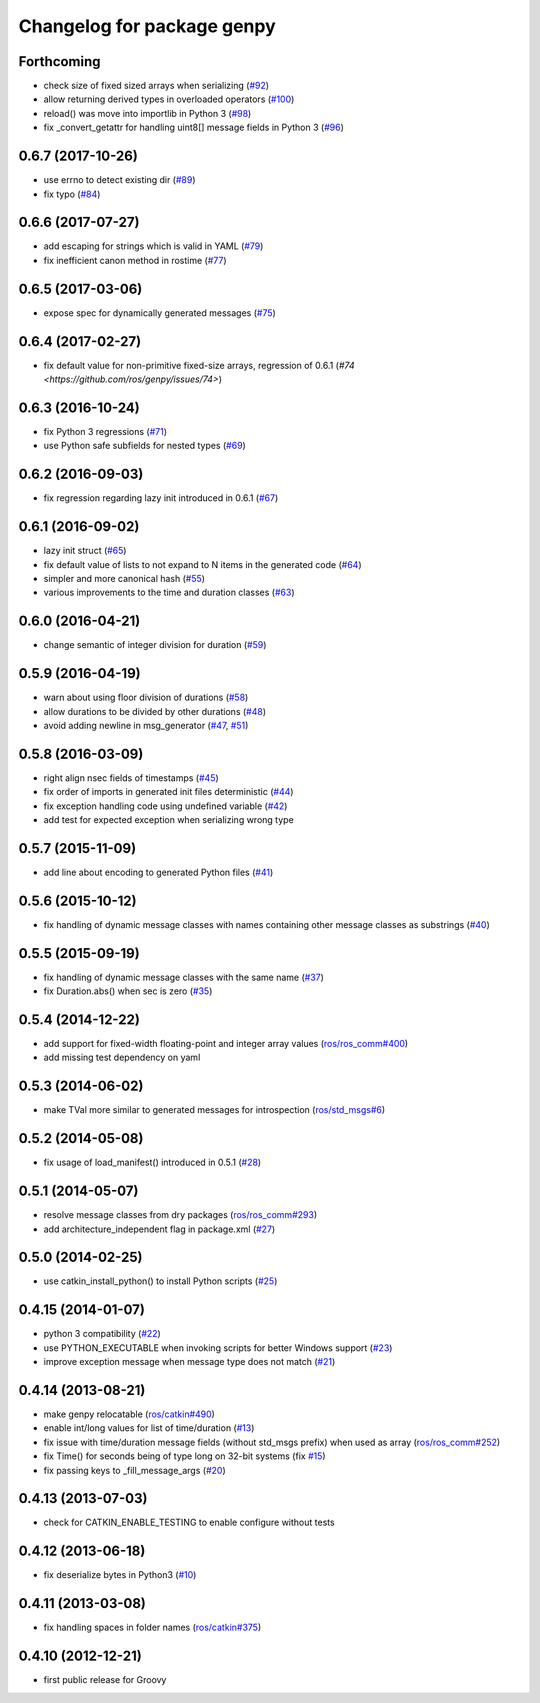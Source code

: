 ^^^^^^^^^^^^^^^^^^^^^^^^^^^
Changelog for package genpy
^^^^^^^^^^^^^^^^^^^^^^^^^^^

Forthcoming
-----------
* check size of fixed sized arrays when serializing (`#92 <https://github.com/ros/genpy/issues/92>`_)
* allow returning derived types in overloaded operators (`#100 <https://github.com/ros/genpy/issues/100>`_)
* reload() was move into importlib in Python 3 (`#98 <https://github.com/ros/genpy/issues/98>`_)
* fix _convert_getattr for handling uint8[] message fields in Python 3 (`#96 <https://github.com/ros/genpy/issues/96>`_)

0.6.7 (2017-10-26)
------------------
* use errno to detect existing dir (`#89 <https://github.com/ros/genpy/issues/89>`_)
* fix typo (`#84 <https://github.com/ros/genpy/issues/84>`_)

0.6.6 (2017-07-27)
------------------
* add escaping for strings which is valid in YAML (`#79 <https://github.com/ros/genpy/issues/79>`_)
* fix inefficient canon method in rostime (`#77 <https://github.com/ros/genpy/issues/77>`_)

0.6.5 (2017-03-06)
------------------
* expose spec for dynamically generated messages (`#75 <https://github.com/ros/genpy/issues/75>`_)

0.6.4 (2017-02-27)
------------------
* fix default value for non-primitive fixed-size arrays, regression of 0.6.1 (`#74 <https://github.com/ros/genpy/issues/74>`)

0.6.3 (2016-10-24)
------------------
* fix Python 3 regressions (`#71 <https://github.com/ros/genpy/issues/71>`_)
* use Python safe subfields for nested types (`#69 <https://github.com/ros/genpy/issues/69>`_)

0.6.2 (2016-09-03)
------------------
* fix regression regarding lazy init introduced in 0.6.1 (`#67 <https://github.com/ros/genpy/issues/67>`_)

0.6.1 (2016-09-02)
------------------
* lazy init struct (`#65 <https://github.com/ros/genpy/issues/65>`_)
* fix default value of lists to not expand to N items in the generated code (`#64 <https://github.com/ros/genpy/issues/64>`_)
* simpler and more canonical hash (`#55 <https://github.com/ros/genpy/pull/55>`_)
* various improvements to the time and duration classes (`#63 <https://github.com/ros/genpy/issues/63>`_)

0.6.0 (2016-04-21)
------------------
* change semantic of integer division for duration (`#59 <https://github.com/ros/genpy/issues/59>`_)

0.5.9 (2016-04-19)
------------------
* warn about using floor division of durations (`#58 <https://github.com/ros/genpy/issues/58>`_)
* allow durations to be divided by other durations (`#48 <https://github.com/ros/genpy/issues/48>`_)
* avoid adding newline in msg_generator (`#47 <https://github.com/ros/genpy/issues/47>`_, `#51 <https://github.com/ros/genpy/issues/51>`_)

0.5.8 (2016-03-09)
------------------

* right align nsec fields of timestamps (`#45 <https://github.com/ros/genpy/issues/45>`_)
* fix order of imports in generated init files deterministic (`#44 <https://github.com/ros/genpy/issues/44>`_)
* fix exception handling code using undefined variable (`#42 <https://github.com/ros/genpy/issues/42>`_)
* add test for expected exception when serializing wrong type

0.5.7 (2015-11-09)
------------------
* add line about encoding to generated Python files (`#41 <https://github.com/ros/genpy/issues/41>`_)

0.5.6 (2015-10-12)
------------------
* fix handling of dynamic message classes with names containing other message classes as substrings (`#40 <https://github.com/ros/genpy/pull/40>`_)

0.5.5 (2015-09-19)
------------------
* fix handling of dynamic message classes with the same name (`#37 <https://github.com/ros/genpy/issues/37>`_)
* fix Duration.abs() when sec is zero (`#35 <https://github.com/ros/genpy/issues/35>`_)

0.5.4 (2014-12-22)
------------------
* add support for fixed-width floating-point and integer array values (`ros/ros_comm#400 <https://github.com/ros/ros_comm/issues/400>`_)
* add missing test dependency on yaml

0.5.3 (2014-06-02)
------------------
* make TVal more similar to generated messages for introspection (`ros/std_msgs#6 <https://github.com/ros/std_msgs/issues/6>`_)

0.5.2 (2014-05-08)
------------------
* fix usage of load_manifest() introduced in 0.5.1 (`#28 <https://github.com/ros/genpy/issues/28>`_)

0.5.1 (2014-05-07)
------------------
* resolve message classes from dry packages (`ros/ros_comm#293 <https://github.com/ros/ros_comm/issues/293>`_)
* add architecture_independent flag in package.xml (`#27 <https://github.com/ros/genpy/issues/27>`_)

0.5.0 (2014-02-25)
------------------
* use catkin_install_python() to install Python scripts (`#25 <https://github.com/ros/genpy/issues/25>`_)

0.4.15 (2014-01-07)
-------------------
* python 3 compatibility (`#22 <https://github.com/ros/genpy/issues/22>`_)
* use PYTHON_EXECUTABLE when invoking scripts for better Windows support (`#23 <https://github.com/ros/genpy/issues/23>`_)
* improve exception message when message type does not match (`#21 <https://github.com/ros/genpy/issues/21>`_)

0.4.14 (2013-08-21)
-------------------
* make genpy relocatable (`ros/catkin#490 <https://github.com/ros/catkin/issues/490>`_)
* enable int/long values for list of time/duration (`#13 <https://github.com/ros/genpy/issues/13>`_)
* fix issue with time/duration message fields (without std_msgs prefix) when used as array (`ros/ros_comm#252 <https://github.com/ros/ros_comm/issues/252>`_)
* fix Time() for seconds being of type long on 32-bit systems (fix `#15 <https://github.com/ros/genpy/issues/15>`_)
* fix passing keys to _fill_message_args (`#20 <https://github.com/ros/genpy/issues/20>`_)

0.4.13 (2013-07-03)
-------------------
* check for CATKIN_ENABLE_TESTING to enable configure without tests

0.4.12 (2013-06-18)
-------------------
* fix deserialize bytes in Python3 (`#10 <https://github.com/ros/genpy/issues/10>`_)

0.4.11 (2013-03-08)
-------------------
* fix handling spaces in folder names (`ros/catkin#375 <https://github.com/ros/catkin/issues/375>`_)

0.4.10 (2012-12-21)
-------------------
* first public release for Groovy

